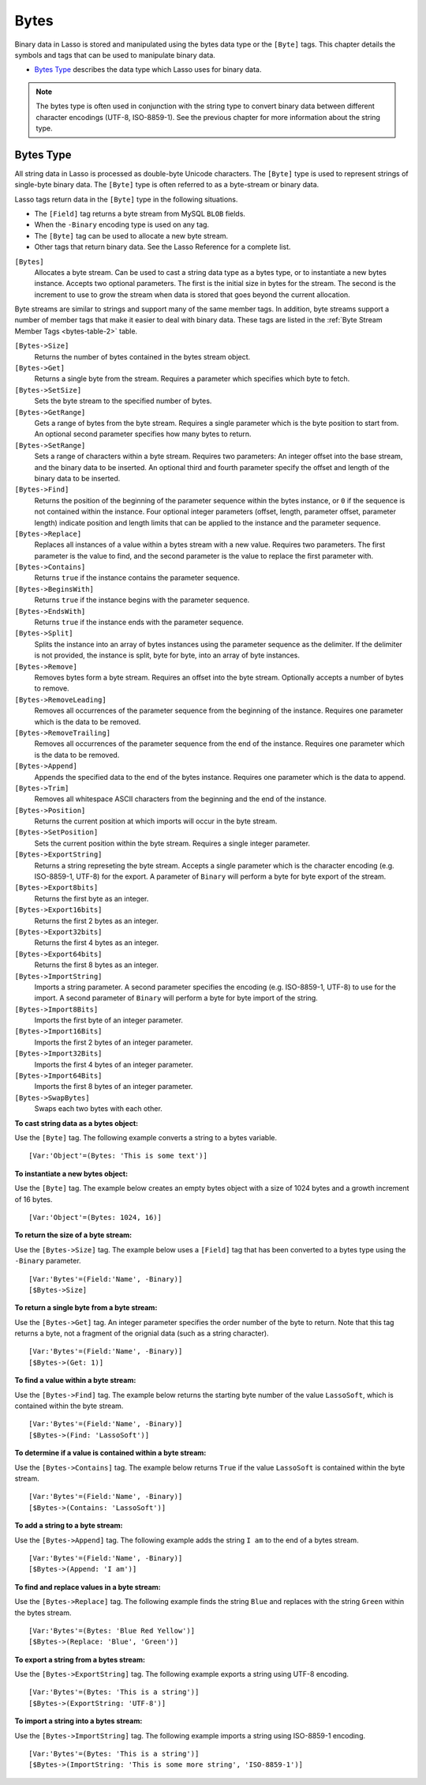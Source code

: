 .. _bytes:

.. direct from book

*****
Bytes
*****

Binary data in Lasso is stored and manipulated using the bytes data type
or the ``[Byte]`` tags. This chapter details the symbols and tags that
can be used to manipulate binary data.

-  `Bytes Type`_ describes the data type which Lasso uses for binary
   data.

.. Note:: The bytes type is often used in conjunction with the string
    type to convert binary data between different character encodings
    (UTF-8, ISO-8859-1). See the previous chapter for more information
    about the string type.

Bytes Type
==========

All string data in Lasso is processed as double-byte Unicode characters.
The ``[Byte]`` type is used to represent strings of single-byte binary
data. The ``[Byte]`` type is often referred to as a byte-stream or
binary data.

Lasso tags return data in the ``[Byte]`` type in the following
situations.

-  The ``[Field]`` tag returns a byte stream from MySQL ``BLOB`` fields.
-  When the ``-Binary`` encoding type is used on any tag.
-  The ``[Byte]`` tag can be used to allocate a new byte stream.
-  Other tags that return binary data. See the Lasso Reference for a
   complete list.

``[Bytes]``
    Allocates a byte stream. Can be used to cast a    
    string data type as a bytes type, or to           
    instantiate a new bytes instance. Accepts two     
    optional parameters. The first is the initial size
    in bytes for the stream. The second is the        
    increment to use to grow the stream when data is  
    stored that goes beyond the current allocation.   


Byte streams are similar to strings and support many of the same member
tags. In addition, byte streams support a number of member tags that
make it easier to deal with binary data. These tags are listed in the
:ref:`Byte Stream Member Tags <bytes-table-2>` table.

``[Bytes->Size]``
    Returns the number of bytes contained in the bytes
    stream object.                                    

``[Bytes->Get]``
    Returns a single byte from the stream. Requires a 
    parameter which specifies which byte to fetch.    

``[Bytes->SetSize]``
    Sets the byte stream to the specified number of   
    bytes.                                            

``[Bytes->GetRange]``
    Gets a range of bytes from the byte               
    stream. Requires a single parameter which is the  
    byte position to start from. An optional second   
    parameter specifies how many bytes to return.     

``[Bytes->SetRange]``
    Sets a range of characters within a byte          
    stream. Requires two parameters: An integer offset
    into the base stream, and the binary data to be   
    inserted. An optional third and fourth parameter  
    specify the offset and length of the binary data  
    to be inserted.                                   

``[Bytes->Find]``
    Returns the position of the beginning of the      
    parameter sequence within the bytes instance, or  
    ``0`` if the sequence is not contained within the 
    instance. Four optional integer parameters        
    (offset, length, parameter offset, parameter      
    length) indicate position and length limits that  
    can be applied to the instance and the parameter  
    sequence.                                         

``[Bytes->Replace]``
    Replaces all instances of a value within a bytes  
    stream with a new value. Requires two             
    parameters. The first parameter is the value to   
    find, and the second parameter is the value to    
    replace the first parameter with.                 

``[Bytes->Contains]``
    Returns ``true`` if the instance contains the     
    parameter sequence.                               

``[Bytes->BeginsWith]``
    Returns ``true`` if the instance begins with the  
    parameter sequence.                               

``[Bytes->EndsWith]``
    Returns ``true`` if the instance ends with the    
    parameter sequence.                               

``[Bytes->Split]``
    Splits the instance into an array of bytes        
    instances using the parameter sequence as the     
    delimiter. If the delimiter is not provided, the  
    instance is split, byte for byte, into an array of
    byte instances.                                   

``[Bytes->Remove]``
    Removes bytes form a byte stream. Requires an     
    offset into the byte stream. Optionally accepts a 
    number of bytes to remove.                        

``[Bytes->RemoveLeading]``
    Removes all occurrences of the parameter sequence 
    from the beginning of the instance. Requires one  
    parameter which is the data to be removed.        

``[Bytes->RemoveTrailing]``
    Removes all occurrences of the parameter sequence 
    from the end of the instance. Requires one        
    parameter which is the data to be removed.        

``[Bytes->Append]``
    Appends the specified data to the end of the bytes
    instance. Requires one parameter which is the data
    to append.                                        

``[Bytes->Trim]``
    Removes all whitespace ASCII characters from the  
    beginning and the end of the instance.            

``[Bytes->Position]``
    Returns the current position at which imports will
    occur in the byte stream.                         

``[Bytes->SetPosition]``
    Sets the current position within the byte         
    stream. Requires a single integer parameter.      

``[Bytes->ExportString]``
    Returns a string represeting the byte             
    stream. Accepts a single parameter which is the   
    character encoding (e.g. ISO-8859-1, UTF-8) for   
    the export. A parameter of ``Binary`` will perform
    a byte for byte export of the stream.             

``[Bytes->Export8bits]``
    Returns the first byte as an integer.             

``[Bytes->Export16bits]``
    Returns the first 2 bytes as an integer.          

``[Bytes->Export32bits]``
    Returns the first 4 bytes as an integer.          

``[Bytes->Export64bits]``
    Returns the first 8 bytes as an integer.          

``[Bytes->ImportString]``
    Imports a string parameter. A second parameter    
    specifies the encoding (e.g. ISO-8859-1, UTF-8) to
    use for the import. A second parameter of         
    ``Binary`` will perform a byte for byte import of 
    the string.                                       

``[Bytes->Import8Bits]``
    Imports the first byte of an integer parameter.   

``[Bytes->Import16Bits]``
    Imports the first 2 bytes of an integer parameter.

``[Bytes->Import32Bits]``
    Imports the first 4 bytes of an integer parameter.

``[Bytes->Import64Bits]``
    Imports the first 8 bytes of an integer parameter.

``[Bytes->SwapBytes]``
    Swaps each two bytes with each other.             


**To cast string data as a bytes object:**

Use the ``[Byte]`` tag. The following example converts a string to a
bytes variable.

::

    [Var:'Object'=(Bytes: 'This is some text')]

**To instantiate a new bytes object:**

Use the ``[Byte]`` tag. The example below creates an empty bytes object
with a size of 1024 bytes and a growth increment of 16 bytes.

::

    [Var:'Object'=(Bytes: 1024, 16)]

**To return the size of a byte stream:**

Use the ``[Bytes->Size]`` tag. The example below uses a ``[Field]`` tag
that has been converted to a bytes type using the ``-Binary`` parameter.

::

    [Var:'Bytes'=(Field:'Name', -Binary)]
    [$Bytes->Size]

**To return a single byte from a byte stream:**

Use the ``[Bytes->Get]`` tag. An integer parameter specifies the order
number of the byte to return. Note that this tag returns a byte, not a
fragment of the orignial data (such as a string character).

::

    [Var:'Bytes'=(Field:'Name', -Binary)]
    [$Bytes->(Get: 1)]

**To find a value within a byte stream:**

Use the ``[Bytes->Find]`` tag. The example below returns the starting
byte number of the value ``LassoSoft``, which is contained within the byte
stream.

::

    [Var:'Bytes'=(Field:'Name', -Binary)]
    [$Bytes->(Find: 'LassoSoft')]

**To determine if a value is contained within a byte stream:**

Use the ``[Bytes->Contains]`` tag. The example below returns ``True`` if
the value ``LassoSoft`` is contained within the byte stream.

::

    [Var:'Bytes'=(Field:'Name', -Binary)]
    [$Bytes->(Contains: 'LassoSoft')]

**To add a string to a byte stream:**

Use the ``[Bytes->Append]`` tag. The following example adds the string
``I am`` to the end of a bytes stream.

::

    [Var:'Bytes'=(Field:'Name', -Binary)]
    [$Bytes->(Append: 'I am')]

**To find and replace values in a byte stream:**

Use the ``[Bytes->Replace]`` tag. The following example finds the string
``Blue`` and replaces with the string ``Green`` within the bytes stream.

::

    [Var:'Bytes'=(Bytes: 'Blue Red Yellow')]
    [$Bytes->(Replace: 'Blue', 'Green')]

**To export a string from a bytes stream:**

Use the ``[Bytes->ExportString]`` tag. The following example exports a
string using UTF-8 encoding.

::

    [Var:'Bytes'=(Bytes: 'This is a string')]
    [$Bytes->(ExportString: 'UTF-8')]

**To import a string into a bytes stream:**

Use the ``[Bytes->ImportString]`` tag. The following example imports a
string using ISO-8859-1 encoding.

::

    [Var:'Bytes'=(Bytes: 'This is a string')]
    [$Bytes->(ImportString: 'This is some more string', 'ISO-8859-1')]

